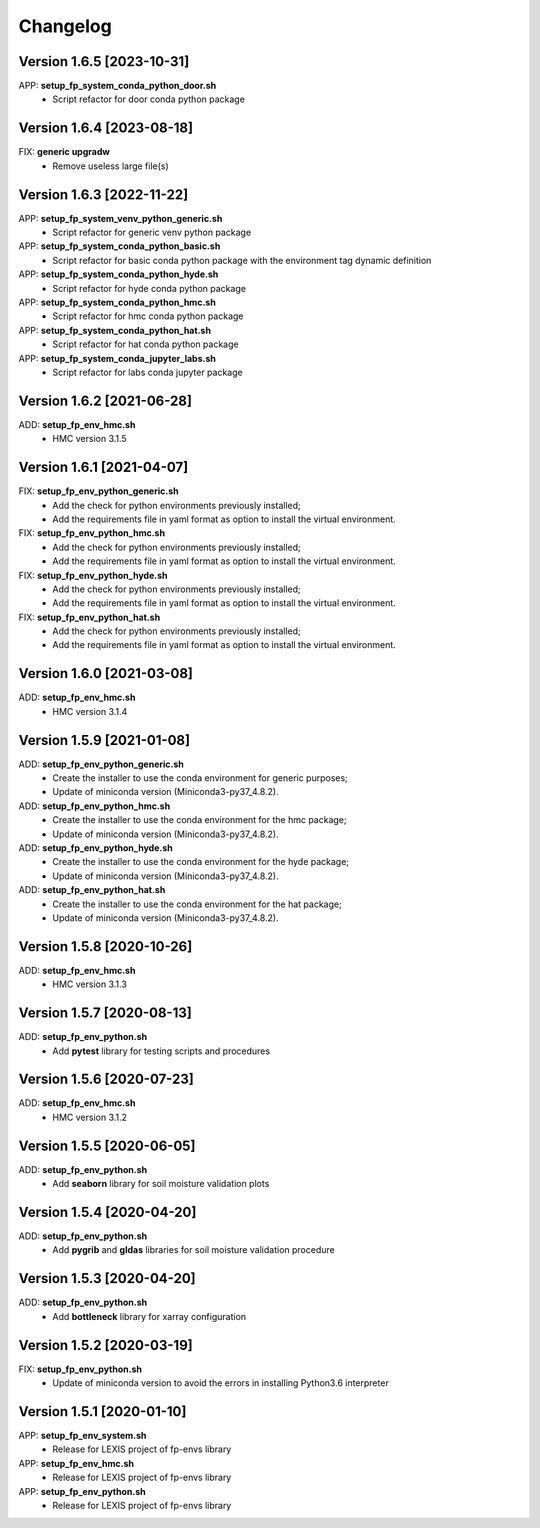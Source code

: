 =========
Changelog
=========

Version 1.6.5 [2023-10-31]
**************************
APP: **setup_fp_system_conda_python_door.sh**
    - Script refactor for door conda python package 
    
Version 1.6.4 [2023-08-18]
**************************
FIX: **generic upgradw**
    - Remove useless large file(s) 

Version 1.6.3 [2022-11-22]
**************************
APP: **setup_fp_system_venv_python_generic.sh**
    - Script refactor for generic venv python package 
    
APP: **setup_fp_system_conda_python_basic.sh**
    - Script refactor for basic conda python package with the environment tag
      dynamic definition

APP: **setup_fp_system_conda_python_hyde.sh**
    - Script refactor for hyde conda python package 

APP: **setup_fp_system_conda_python_hmc.sh**
    - Script refactor for hmc conda python package 
    
APP: **setup_fp_system_conda_python_hat.sh**
	- Script refactor for hat conda python package 

APP: **setup_fp_system_conda_jupyter_labs.sh**
	- Script refactor for labs conda jupyter package 

Version 1.6.2 [2021-06-28]
**************************
ADD: **setup_fp_env_hmc.sh**
	- HMC version 3.1.5

Version 1.6.1 [2021-04-07]
**************************
FIX: **setup_fp_env_python_generic.sh**
	- Add the check for python environments previously installed;
	- Add the requirements file in yaml format as option to install the virtual environment.
FIX: **setup_fp_env_python_hmc.sh**
	- Add the check for python environments previously installed;
	- Add the requirements file in yaml format as option to install the virtual environment.
FIX: **setup_fp_env_python_hyde.sh**
	- Add the check for python environments previously installed;
	- Add the requirements file in yaml format as option to install the virtual environment.
FIX: **setup_fp_env_python_hat.sh**
	- Add the check for python environments previously installed;
	- Add the requirements file in yaml format as option to install the virtual environment.

Version 1.6.0 [2021-03-08]
**************************
ADD: **setup_fp_env_hmc.sh**
	- HMC version 3.1.4

Version 1.5.9 [2021-01-08]
**************************
ADD: **setup_fp_env_python_generic.sh**
	- Create the installer to use the conda environment for generic purposes;
	- Update of miniconda version (Miniconda3-py37_4.8.2).
ADD: **setup_fp_env_python_hmc.sh**
	- Create the installer to use the conda environment for the hmc package;
	- Update of miniconda version (Miniconda3-py37_4.8.2).
ADD: **setup_fp_env_python_hyde.sh**
	- Create the installer to use the conda environment for the hyde package;
	- Update of miniconda version (Miniconda3-py37_4.8.2).
ADD: **setup_fp_env_python_hat.sh**
	- Create the installer to use the conda environment for the hat package;
	- Update of miniconda version (Miniconda3-py37_4.8.2).

Version 1.5.8 [2020-10-26]
**************************
ADD: **setup_fp_env_hmc.sh**
	- HMC version 3.1.3

Version 1.5.7 [2020-08-13]
**************************
ADD: **setup_fp_env_python.sh**
	- Add **pytest** library for testing scripts and procedures

Version 1.5.6 [2020-07-23]
**************************
ADD: **setup_fp_env_hmc.sh**
	- HMC version 3.1.2

Version 1.5.5 [2020-06-05]
**************************
ADD: **setup_fp_env_python.sh**
	- Add **seaborn** library for soil moisture validation plots

Version 1.5.4 [2020-04-20]
**************************
ADD: **setup_fp_env_python.sh**
	- Add **pygrib** and **gldas** libraries for soil moisture validation procedure

Version 1.5.3 [2020-04-20]
**************************
ADD: **setup_fp_env_python.sh**
	- Add **bottleneck** library for xarray configuration

Version 1.5.2 [2020-03-19]
**************************
FIX: **setup_fp_env_python.sh**
	- Update of miniconda version to avoid the errors in installing Python3.6 interpreter

Version 1.5.1 [2020-01-10]
**************************
APP: **setup_fp_env_system.sh**
    - Release for LEXIS project of fp-envs library

APP: **setup_fp_env_hmc.sh**
	- Release for LEXIS project of fp-envs library

APP: **setup_fp_env_python.sh**
	- Release for LEXIS project of fp-envs library
